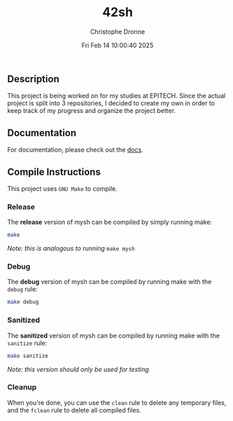 #+TITLE: 42sh
#+AUTHOR: Christophe Dronne
#+DATE: Fri Feb 14 10:00:40 2025
#+LANGUAGE: en


** Description
This project is being worked on for my studies
at EPITECH. Since the actual project is split
into 3 repositories, I decided to create my own
in order to keep track of my progress and organize
the project better.

** Documentation
For documentation, please check out the [[https://github.com/Bard-Gaming/42sh/tree/main/docs][docs]].

** Compile Instructions
This project uses ~GNU Make~ to compile.

*** Release
The *release* version of mysh can be compiled
by simply running make:
#+begin_src bash
make
#+end_src
/Note: this is analogous to running/ ~make mysh~


*** Debug
The *debug* version of mysh can be compiled
by running make with the ~debug~ rule:
#+begin_src bash
make debug
#+end_src


*** Sanitized
The *sanitized* version of mysh can be compiled
by running make with the ~sanitize~ rule:
#+begin_src bash
make sanitize
#+end_src
/Note: this version should only be used for testing/


*** Cleanup
When you're done, you can use the ~clean~ rule
to delete any temporary files, and the ~fclean~
rule to delete all compiled files.
